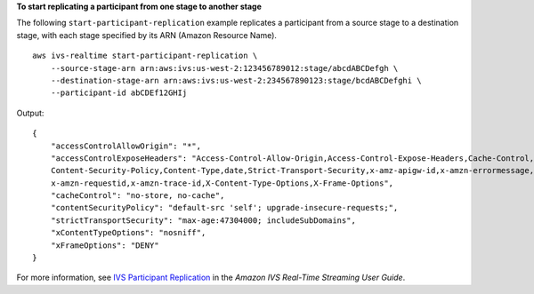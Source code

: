 **To start replicating a participant from one stage to another stage**

The following ``start-participant-replication`` example replicates a participant from a source stage to a destination stage, with each stage specified by its ARN (Amazon Resource Name). ::

    aws ivs-realtime start-participant-replication \
        --source-stage-arn arn:aws:ivs:us-west-2:123456789012:stage/abcdABCDefgh \
        --destination-stage-arn arn:aws:ivs:us-west-2:234567890123:stage/bcdABCDefghi \
        --participant-id abCDEf12GHIj

Output::

    {
        "accessControlAllowOrigin": "*",
        "accessControlExposeHeaders": "Access-Control-Allow-Origin,Access-Control-Expose-Headers,Cache-Control,Content-Length, \
        Content-Security-Policy,Content-Type,date,Strict-Transport-Security,x-amz-apigw-id,x-amzn-errormessage,x-amzn-errortype, \
        x-amzn-requestid,x-amzn-trace-id,X-Content-Type-Options,X-Frame-Options",
        "cacheControl": "no-store, no-cache",
        "contentSecurityPolicy": "default-src 'self'; upgrade-insecure-requests;",
        "strictTransportSecurity": "max-age:47304000; includeSubDomains",
        "xContentTypeOptions": "nosniff",
        "xFrameOptions": "DENY"
    }

For more information, see `IVS Participant Replication <https://docs.aws.amazon.com/ivs/latest/RealTimeUserGuide/rt-participant-replication.html>`__ in the *Amazon IVS Real-Time Streaming User Guide*.
